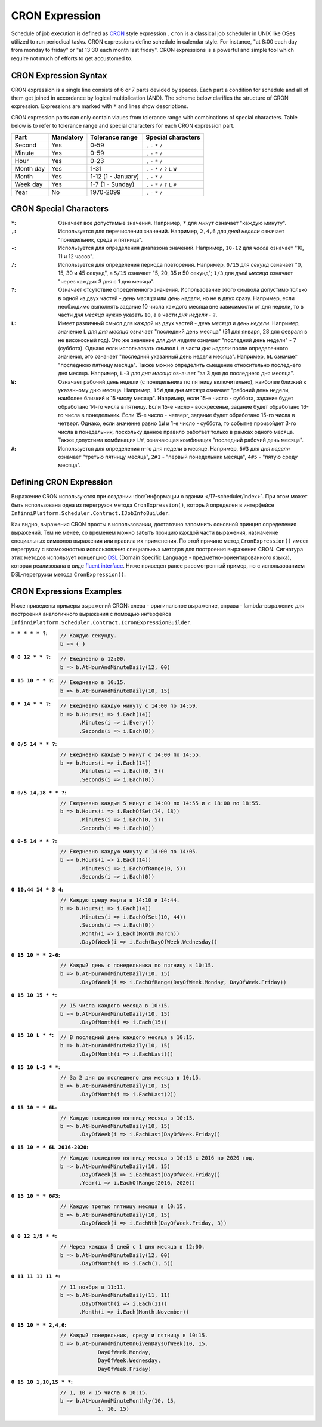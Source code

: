 CRON Expression
===============

Schedule of job execution is defined as `CRON <https://en.wikipedia.org/wiki/Cron>`_ style expression .
``cron`` is a classical job scheduler in UNIX like OSes utilized to run periodical tasks.  CRON expressions define schedule in calendar style. For instance, "at 8:00 each day from monday to friday" or "at 13:30 each month last friday". CRON expressions is a powerful and simple tool which require not much of efforts to get accustomed to.


CRON Expression Syntax
----------------------

CRON expression is a single line consists of 6 or 7 parts devided by spaces. Each part a condition for schedule and all of them get joined in accordance by logical multiplication (AND).
The scheme below clarifies the structure of CRON expression. Expressions are marked with ``*`` and lines show descriptions.

.. code-block:: csharp
   :emphasize-lines: 9

    ┌───────────── Second
    │ ┌────────────── Minute
    │ │ ┌─────────────── Hour
    │ │ │ ┌──────────────── Month day
    │ │ │ │ ┌───────────────── Month
    │ │ │ │ │ ┌───────────────── Week day
    │ │ │ │ │ │ ┌───────────────── Year
    │ │ │ │ │ │ │
    * * * * * * *

CRON expression parts can only contain vlaues from tolerance range with combinations of special characters. Table below is to refer to tolerance range and special characters for each CRON expression part.

.. csv-table::
   :header: "Part", "Mandatory", "Tolerance range", "Special characters"

    "Second",       "Yes",  "0-59",                  "``,`` ``-`` ``*`` ``/``"
    "Minute",       "Yes",  "0-59",                  "``,`` ``-`` ``*`` ``/``"
    "Hour",         "Yes",  "0-23",                  "``,`` ``-`` ``*`` ``/``"
    "Month day",    "Yes",  "1-31",                  "``,`` ``-`` ``*`` ``/`` ``?`` ``L`` ``W``"
    "Month",        "Yes",  "1-12 (1 - January)",    "``,`` ``-`` ``*`` ``/``"
    "Week day",     "Yes",  "1-7 (1 - Sunday)",      "``,`` ``-`` ``*`` ``/`` ``?`` ``L`` ``#``"
    "Year",         "No",   "1970-2099",             "``,`` ``-`` ``*`` ``/``"


CRON Special Characters
-----------------------

:``*``: Означает все допустимые значения. Например, ``*`` для *минут* означает "каждую минуту".

:``,``: Используется для перечисления значений. Например, ``2,4,6`` для *дней недели* означает "понедельник, среда и пятница".

:``-``: Используется для определения диапазона значений. Например, ``10-12`` для *часов* означает "10, 11 и 12 часов".

:``/``: Используется для определения периода повторения. Например, ``0/15`` для *секунд* означает "0, 15, 30 и 45 секунд",
        а ``5/15`` означает "5, 20, 35 и 50 секунд"; ``1/3`` для *дней месяца* означает "через каждых 3 дня с 1 дня месяца".

:``?``: Означает отсутствие определенного значения. Использование этого символа допустимо только в одной из двух частей -
        *день месяца* или *день недели*, но не в двух сразу. Например, если необходимо выполнять задание 10 числа каждого месяца
        вне зависимости от дня недели, то в части *дня месяца* нужно указать ``10``, а в части *дня недели* - ``?``.

:``L``: Имеет различный смысл для каждой из двух частей - *день месяца* и *день недели*. Например, значение ``L``
        для *дня месяца* означает "последний день месяца" (31 для января, 28 для февраля в не високосный год). Это же значение
        для *дня недели* означает "последний день недели" - ``7`` (суббота). Однако если использовать символ ``L`` в части
        *дня недели* после определенного значения, это означает "последний указанный день недели месяца". Например, ``6L``
        означает "последнюю пятницу месяца". Также можно определить смещение относительно последнего дня месяца. Например,
        ``L-3`` для *дня месяца* означает "за 3 дня до последнего дня месяца".

:``W``: Означает рабочий день недели (с понедельника по пятницу включительно), наиболее близкий к указанному
        дню месяца. Например, ``15W`` для *дня месяца* означает "рабочий день недели, наиболее близкий к 15 числу месяца".
        Например, если 15-е число - суббота, задание будет обработано 14-го числа в пятницу. Если 15-е число - воскресенье,
        задание будет обработано 16-го числа в понедельник. Если 15-е число - четверг, задание будет обработано 15-го числа
        в четверг. Однако, если значение равно ``1W`` и 1-е число - суббота, то событие произойдет 3-го числа в понедельник,
        поскольку данное правило работает только в рамках одного месяца. Также допустима комбинация ``LW``, означающая
        комбинация "последний рабочий день месяца".

:``#``: Используется для определения n-го дня недели в месяце. Например, ``6#3`` для *дня недели* означает "третью
        пятницу месяца", ``2#1`` - "первый понедельник месяца", ``4#5`` - "пятую среду месяца". 


.. index:: IJobInfoBuilder

Defining CRON Expression
------------------------

Выражение CRON используются при создании :doc:`информации о здании </17-scheduler/index>`. При этом 
может быть использована одна из перегрузок метода ``CronExpression()``, который определен в интерфейсе
``InfinniPlatform.Scheduler.Contract.IJobInfoBuilder``.

.. code-block:: csharp
   :emphasize-lines: 7,8

    IJobInfoFactory factory;

    ...

    // Задание с именем "SomeJob" будет выполняться ежедневно
    // в 10:35 с помощью обработчика SomeJobHandler
    factory.CreateJobInfo<SomeJobHandler>("SomeJob",
        b => b.CronExpression("0 35 10 * * ?"))

Как видно, выражения CRON просты в использовании, достаточно запомнить основной принцип определения выражений.
Тем не менее, со временем можно забыть позицию каждой части выражения, назначение специальных символов выражения
или правила их применения. По этой причине метод ``CronExpression()`` имеет перегрузку с возможностью использования
специальных методов для построения выражения CRON. Сигнатура этих методов использует концепцию `DSL`_ (Domain Specific
Language - предметно-ориентированного языка), которая реализована в виде `fluent interface`_. Ниже приведен ранее
рассмотренный пример, но с использованием DSL-перегрузки метода ``CronExpression()``.

.. code-block:: csharp
   :emphasize-lines: 7,8

    IJobInfoFactory factory;

    ...

    // Задание с именем "SomeJob" будет выполняться ежедневно
    // в 10:35 с помощью обработчика SomeJobHandler
    factory.CreateJobInfo<SomeJobHandler>("SomeJob",
        b => b.CronExpression(e => e.AtHourAndMinuteDaily(10, 35)))


.. index:: ICronExpressionBuilder

CRON Expressions Examples
-------------------------

Ниже приведены примеры выражений CRON: слева - оригинальное выражение, справа - lambda-выражение для построения
аналогичного выражения с помощью интерфейса ``InfinniPlatform.Scheduler.Contract.ICronExpressionBuilder``.

:``* * * * * ?``:
    .. code-block:: csharp

        // Каждую секунду.
        b => { }

:``0 0 12 * * ?``:
    .. code-block:: csharp

        // Ежедневно в 12:00.
        b => b.AtHourAndMinuteDaily(12, 00)

:``0 15 10 * * ?``:
    .. code-block:: csharp

        // Ежедневно в 10:15.
        b => b.AtHourAndMinuteDaily(10, 15)

:``0 * 14 * * ?``:
    .. code-block:: csharp

        // Ежедневно каждую минуту с 14:00 по 14:59.
        b => b.Hours(i => i.Each(14))
              .Minutes(i => i.Every())
              .Seconds(i => i.Each(0))

:``0 0/5 14 * * ?``:
    .. code-block:: csharp

        // Ежедневно каждые 5 минут с 14:00 по 14:55.
        b => b.Hours(i => i.Each(14))
              .Minutes(i => i.Each(0, 5))
              .Seconds(i => i.Each(0))

:``0 0/5 14,18 * * ?``:
    .. code-block:: csharp

        // Ежедневно каждые 5 минут с 14:00 по 14:55 и с 18:00 по 18:55.
        b => b.Hours(i => i.EachOfSet(14, 18))
              .Minutes(i => i.Each(0, 5))
              .Seconds(i => i.Each(0))

:``0 0-5 14 * * ?``:
    .. code-block:: csharp

        // Ежедневно каждую минуту с 14:00 по 14:05.
        b => b.Hours(i => i.Each(14))
              .Minutes(i => i.EachOfRange(0, 5))
              .Seconds(i => i.Each(0))

:``0 10,44 14 * 3 4``:
    .. code-block:: csharp

        // Каждую среду марта в 14:10 и 14:44.
        b => b.Hours(i => i.Each(14))
              .Minutes(i => i.EachOfSet(10, 44))
              .Seconds(i => i.Each(0))
              .Month(i => i.Each(Month.March))
              .DayOfWeek(i => i.Each(DayOfWeek.Wednesday))

:``0 15 10 * * 2-6``:
    .. code-block:: csharp

        // Каждый день с понедельника по пятницу в 10:15.
        b => b.AtHourAndMinuteDaily(10, 15)
              .DayOfWeek(i => i.EachOfRange(DayOfWeek.Monday, DayOfWeek.Friday))

:``0 15 10 15 * *``:
    .. code-block:: csharp

        // 15 числа каждого месяца в 10:15.
        b => b.AtHourAndMinuteDaily(10, 15)
              .DayOfMonth(i => i.Each(15))

:``0 15 10 L * *``:
    .. code-block:: csharp

        // В последний день каждого месяца в 10:15.
        b => b.AtHourAndMinuteDaily(10, 15)
              .DayOfMonth(i => i.EachLast())

:``0 15 10 L-2 * *``:
    .. code-block:: csharp

        // За 2 дня до последнего дня месяца в 10:15.
        b => b.AtHourAndMinuteDaily(10, 15)
              .DayOfMonth(i => i.EachLast(2))

:``0 15 10 * * 6L``:
    .. code-block:: csharp

        // Каждую последнюю пятницу месяца в 10:15.
        b => b.AtHourAndMinuteDaily(10, 15)
              .DayOfWeek(i => i.EachLast(DayOfWeek.Friday))

:``0 15 10 * * 6L 2016-2020``:
    .. code-block:: csharp

        // Каждую последнюю пятницу месяца в 10:15 с 2016 по 2020 год.
        b => b.AtHourAndMinuteDaily(10, 15)
              .DayOfWeek(i => i.EachLast(DayOfWeek.Friday))
              .Year(i => i.EachOfRange(2016, 2020))

:``0 15 10 * * 6#3``:
    .. code-block:: csharp

        // Каждую третью пятницу месяца в 10:15.
        b => b.AtHourAndMinuteDaily(10, 15)
              .DayOfWeek(i => i.EachNth(DayOfWeek.Friday, 3))

:``0 0 12 1/5 * *``:
    .. code-block:: csharp

        // Через каждых 5 дней с 1 дня месяца в 12:00.
        b => b.AtHourAndMinuteDaily(12, 00)
              .DayOfMonth(i => i.Each(1, 5))

:``0 11 11 11 11 *``:
    .. code-block:: csharp

        // 11 ноября в 11:11.
        b => b.AtHourAndMinuteDaily(11, 11)
              .DayOfMonth(i => i.Each(11))
              .Month(i => i.Each(Month.November))

:``0 15 10 * * 2,4,6``:
    .. code-block:: csharp

        // Каждый понедельник, среду и пятницу в 10:15.
        b => b.AtHourAndMinuteOnGivenDaysOfWeek(10, 15,
                    DayOfWeek.Monday,
                    DayOfWeek.Wednesday,
                    DayOfWeek.Friday)

:``0 15 10 1,10,15 * *``:
    .. code-block:: csharp

        // 1, 10 и 15 числа в 10:15.
        b => b.AtHourAndMinuteMonthly(10, 15,
                    1, 10, 15)


.. _DSL: https://en.wikipedia.org/wiki/Domain-specific_language
.. _`fluent interface`: http://martinfowler.com/bliki/FluentInterface.html
